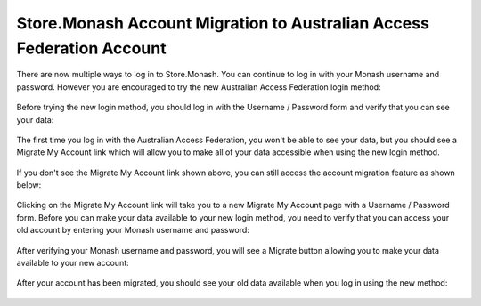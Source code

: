 .. _aaf-migration-label:

Store.Monash Account Migration to Australian Access Federation Account
======================================================================

There are now multiple ways to log in to Store.Monash. You can continue to log in
with your Monash username and password. However you are encouraged to try the
new Australian Access Federation login method:

  .. image:: images/store.monash-login.png

Before trying the new login method, you should log in with the Username / Password
form and verify that you can see your data:

  .. image:: images/before-migration.png

The first time you log in with the Australian Access Federation, you won't be able
to see your data, but you should see a Migrate My Account link which will allow
you to make all of your data accessible when using the new login method.

  .. image:: images/first-aaf-login.png

If you don't see the Migrate My Account link shown above, you can still access
the account migration feature as shown below:

  .. image:: images/migrate-my-account-menu-item.png

Clicking on the Migrate My Account link will take you to a new Migrate My Account
page with a Username / Password form. Before you can make your data available to
your new login method, you need to verify that you can access your old account by
entering your Monash username and password:

  .. image:: images/verify-old-account.png

After verifying your Monash username and password, you will see a Migrate button
allowing you to make your data available to your new account:

  .. image:: images/migrate-account.png

After your account has been migrated, you should see your old data available
when you log in using the new method:

  .. image:: images/account-migrated.png
